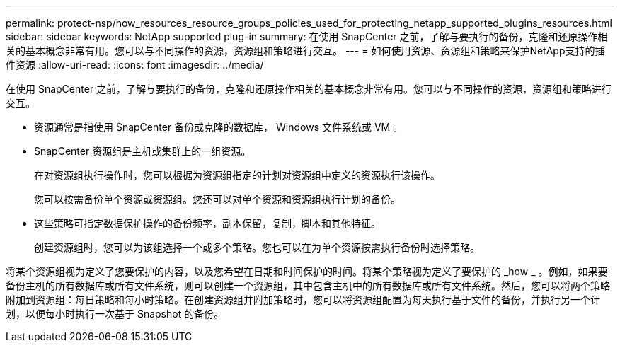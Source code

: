 ---
permalink: protect-nsp/how_resources_resource_groups_policies_used_for_protecting_netapp_supported_plugins_resources.html 
sidebar: sidebar 
keywords: NetApp supported plug-in 
summary: 在使用 SnapCenter 之前，了解与要执行的备份，克隆和还原操作相关的基本概念非常有用。您可以与不同操作的资源，资源组和策略进行交互。 
---
= 如何使用资源、资源组和策略来保护NetApp支持的插件资源
:allow-uri-read: 
:icons: font
:imagesdir: ../media/


[role="lead"]
在使用 SnapCenter 之前，了解与要执行的备份，克隆和还原操作相关的基本概念非常有用。您可以与不同操作的资源，资源组和策略进行交互。

* 资源通常是指使用 SnapCenter 备份或克隆的数据库， Windows 文件系统或 VM 。
* SnapCenter 资源组是主机或集群上的一组资源。
+
在对资源组执行操作时，您可以根据为资源组指定的计划对资源组中定义的资源执行该操作。

+
您可以按需备份单个资源或资源组。您还可以对单个资源和资源组执行计划的备份。

* 这些策略可指定数据保护操作的备份频率，副本保留，复制，脚本和其他特征。
+
创建资源组时，您可以为该组选择一个或多个策略。您也可以在为单个资源按需执行备份时选择策略。



将某个资源组视为定义了您要保护的内容，以及您希望在日期和时间保护的时间。将某个策略视为定义了要保护的 _how _ 。例如，如果要备份主机的所有数据库或所有文件系统，则可以创建一个资源组，其中包含主机中的所有数据库或所有文件系统。然后，您可以将两个策略附加到资源组：每日策略和每小时策略。在创建资源组并附加策略时，您可以将资源组配置为每天执行基于文件的备份，并执行另一个计划，以便每小时执行一次基于 Snapshot 的备份。
